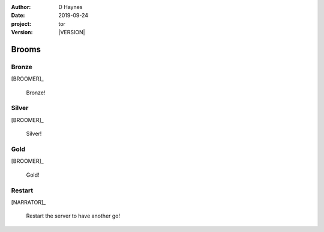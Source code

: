 
..  This is a Turberfield dialogue file (reStructuredText).
    Scene ~~
    Shot --

.. |VERSION| property:: tor.story.version

:author: D Haynes
:date: 2019-09-24
:project: tor
:version: |VERSION|

.. entity:: NARRATOR
   :types:  tor.story.Narrator

.. entity:: BROOMER
   :types:  tor.story.Character
   :states: tor.story.Occupation.broomer

Brooms
~~~~~~

Bronze
------

.. condition:: BROOMER.state 10

[BROOMER]_

    Bronze!

Silver
------

.. condition:: BROOMER.state 20

[BROOMER]_

    Silver!

Gold
----

.. condition:: BROOMER.state 30

[BROOMER]_

    Gold!

Restart
-------

[NARRATOR]_

    Restart the server to have another go!

